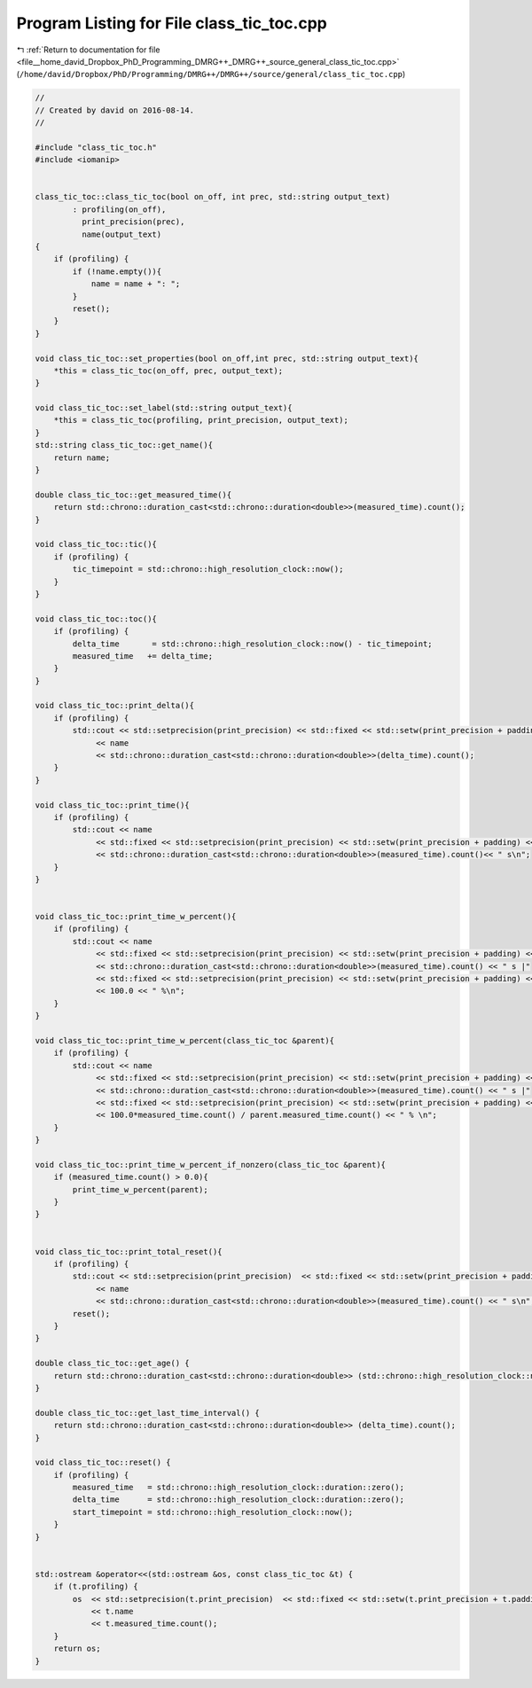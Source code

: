 
.. _program_listing_file__home_david_Dropbox_PhD_Programming_DMRG++_DMRG++_source_general_class_tic_toc.cpp:

Program Listing for File class_tic_toc.cpp
==========================================

|exhale_lsh| :ref:`Return to documentation for file <file__home_david_Dropbox_PhD_Programming_DMRG++_DMRG++_source_general_class_tic_toc.cpp>` (``/home/david/Dropbox/PhD/Programming/DMRG++/DMRG++/source/general/class_tic_toc.cpp``)

.. |exhale_lsh| unicode:: U+021B0 .. UPWARDS ARROW WITH TIP LEFTWARDS

.. code-block:: cpp

   //
   // Created by david on 2016-08-14.
   //
   
   #include "class_tic_toc.h"
   #include <iomanip>
   
   
   class_tic_toc::class_tic_toc(bool on_off, int prec, std::string output_text)
           : profiling(on_off),
             print_precision(prec),
             name(output_text)
   {
       if (profiling) {
           if (!name.empty()){
               name = name + ": ";
           }
           reset();
       }
   }
   
   void class_tic_toc::set_properties(bool on_off,int prec, std::string output_text){
       *this = class_tic_toc(on_off, prec, output_text);
   }
   
   void class_tic_toc::set_label(std::string output_text){
       *this = class_tic_toc(profiling, print_precision, output_text);
   }
   std::string class_tic_toc::get_name(){
       return name;
   }
   
   double class_tic_toc::get_measured_time(){
       return std::chrono::duration_cast<std::chrono::duration<double>>(measured_time).count();
   }
   
   void class_tic_toc::tic(){
       if (profiling) {
           tic_timepoint = std::chrono::high_resolution_clock::now();
       }
   }
   
   void class_tic_toc::toc(){
       if (profiling) {
           delta_time       = std::chrono::high_resolution_clock::now() - tic_timepoint;
           measured_time   += delta_time;
       }
   }
   
   void class_tic_toc::print_delta(){
       if (profiling) {
           std::cout << std::setprecision(print_precision) << std::fixed << std::setw(print_precision + padding)
                << name
                << std::chrono::duration_cast<std::chrono::duration<double>>(delta_time).count();
       }
   }
   
   void class_tic_toc::print_time(){
       if (profiling) {
           std::cout << name
                << std::fixed << std::setprecision(print_precision) << std::setw(print_precision + padding) << std::left
                << std::chrono::duration_cast<std::chrono::duration<double>>(measured_time).count()<< " s\n";
       }
   }
   
   
   void class_tic_toc::print_time_w_percent(){
       if (profiling) {
           std::cout << name
                << std::fixed << std::setprecision(print_precision) << std::setw(print_precision + padding) << std::left
                << std::chrono::duration_cast<std::chrono::duration<double>>(measured_time).count() << " s |"
                << std::fixed << std::setprecision(print_precision) << std::setw(print_precision + padding) << std::right
                << 100.0 << " %\n";
       }
   }
   
   void class_tic_toc::print_time_w_percent(class_tic_toc &parent){
       if (profiling) {
           std::cout << name
                << std::fixed << std::setprecision(print_precision) << std::setw(print_precision + padding) << std::left
                << std::chrono::duration_cast<std::chrono::duration<double>>(measured_time).count() << " s |"
                << std::fixed << std::setprecision(print_precision) << std::setw(print_precision + padding) << std::right
                << 100.0*measured_time.count() / parent.measured_time.count() << " % \n";
       }
   }
   
   void class_tic_toc::print_time_w_percent_if_nonzero(class_tic_toc &parent){
       if (measured_time.count() > 0.0){
           print_time_w_percent(parent);
       }
   }
   
   
   void class_tic_toc::print_total_reset(){
       if (profiling) {
           std::cout << std::setprecision(print_precision)  << std::fixed << std::setw(print_precision + padding)
                << name
                << std::chrono::duration_cast<std::chrono::duration<double>>(measured_time).count() << " s\n";
           reset();
       }
   }
   
   double class_tic_toc::get_age() {
       return std::chrono::duration_cast<std::chrono::duration<double>> (std::chrono::high_resolution_clock::now() - start_timepoint).count();
   }
   
   double class_tic_toc::get_last_time_interval() {
       return std::chrono::duration_cast<std::chrono::duration<double>> (delta_time).count();
   }
   
   void class_tic_toc::reset() {
       if (profiling) {
           measured_time   = std::chrono::high_resolution_clock::duration::zero();
           delta_time      = std::chrono::high_resolution_clock::duration::zero();
           start_timepoint = std::chrono::high_resolution_clock::now();
       }
   }
   
   
   std::ostream &operator<<(std::ostream &os, const class_tic_toc &t) {
       if (t.profiling) {
           os  << std::setprecision(t.print_precision)  << std::fixed << std::setw(t.print_precision + t.padding)
               << t.name
               << t.measured_time.count();
       }
       return os;
   }
